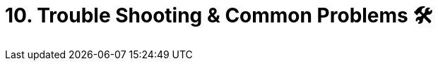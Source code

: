 = 10. Trouble Shooting & Common Problems 🛠
:doctype: book
:toc: preamble
:toc-title: Chapter Contents
:icons: font
:source-highlighter: rouge
:source-highlighter: coderay
:coderay-css: class

// Author: Everyone